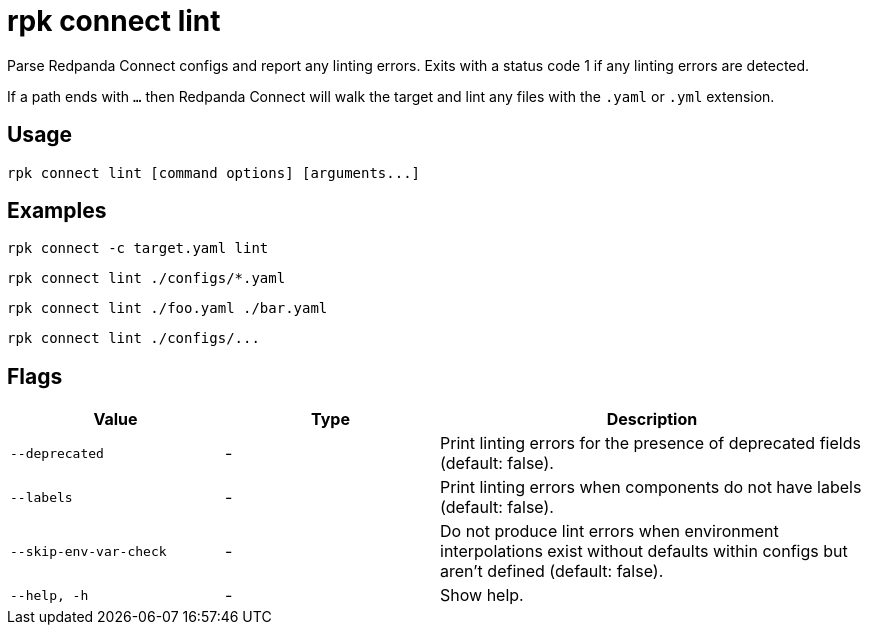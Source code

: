 = rpk connect lint

Parse Redpanda Connect configs and report any linting errors. Exits with a status code 1 if any linting errors are detected.

If a path ends with `...` then Redpanda Connect will walk the target and lint any files with the `.yaml` or `.yml` extension.

== Usage

[,bash]
----
rpk connect lint [command options] [arguments...]
----

== Examples

```bash
rpk connect -c target.yaml lint
```

```bash
rpk connect lint ./configs/*.yaml
```

```bash
rpk connect lint ./foo.yaml ./bar.yaml
```

```bash
rpk connect lint ./configs/...
```

== Flags

[cols="1m,1a,2a"]
|===
|*Value* |*Type* |*Description*

|--deprecated |- | Print linting errors for the presence of deprecated fields (default: false). 

|--labels  |- | Print linting errors when components do not have labels (default: false). 

|--skip-env-var-check  |- | Do not produce lint errors when environment interpolations exist without defaults within configs but aren't defined (default: false). 

|--help, -h      |- | Show help.
|===